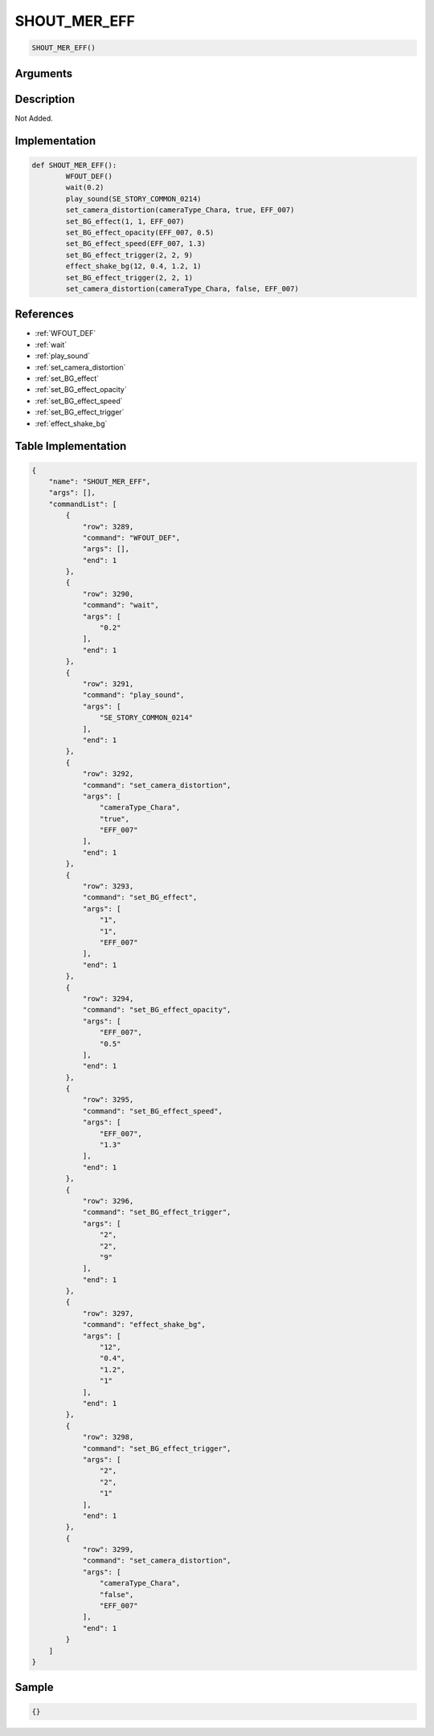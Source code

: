 .. _SHOUT_MER_EFF:

SHOUT_MER_EFF
========================

.. code-block:: text

	SHOUT_MER_EFF()


Arguments
------------


Description
-------------

Not Added.

Implementation
-------------

.. code-block:: python

	def SHOUT_MER_EFF():
		WFOUT_DEF()
		wait(0.2)
		play_sound(SE_STORY_COMMON_0214)
		set_camera_distortion(cameraType_Chara, true, EFF_007)
		set_BG_effect(1, 1, EFF_007)
		set_BG_effect_opacity(EFF_007, 0.5)
		set_BG_effect_speed(EFF_007, 1.3)
		set_BG_effect_trigger(2, 2, 9)
		effect_shake_bg(12, 0.4, 1.2, 1)
		set_BG_effect_trigger(2, 2, 1)
		set_camera_distortion(cameraType_Chara, false, EFF_007)

References
-------------
* :ref:`WFOUT_DEF`
* :ref:`wait`
* :ref:`play_sound`
* :ref:`set_camera_distortion`
* :ref:`set_BG_effect`
* :ref:`set_BG_effect_opacity`
* :ref:`set_BG_effect_speed`
* :ref:`set_BG_effect_trigger`
* :ref:`effect_shake_bg`

Table Implementation
-------------

.. code-block:: json

	{
	    "name": "SHOUT_MER_EFF",
	    "args": [],
	    "commandList": [
	        {
	            "row": 3289,
	            "command": "WFOUT_DEF",
	            "args": [],
	            "end": 1
	        },
	        {
	            "row": 3290,
	            "command": "wait",
	            "args": [
	                "0.2"
	            ],
	            "end": 1
	        },
	        {
	            "row": 3291,
	            "command": "play_sound",
	            "args": [
	                "SE_STORY_COMMON_0214"
	            ],
	            "end": 1
	        },
	        {
	            "row": 3292,
	            "command": "set_camera_distortion",
	            "args": [
	                "cameraType_Chara",
	                "true",
	                "EFF_007"
	            ],
	            "end": 1
	        },
	        {
	            "row": 3293,
	            "command": "set_BG_effect",
	            "args": [
	                "1",
	                "1",
	                "EFF_007"
	            ],
	            "end": 1
	        },
	        {
	            "row": 3294,
	            "command": "set_BG_effect_opacity",
	            "args": [
	                "EFF_007",
	                "0.5"
	            ],
	            "end": 1
	        },
	        {
	            "row": 3295,
	            "command": "set_BG_effect_speed",
	            "args": [
	                "EFF_007",
	                "1.3"
	            ],
	            "end": 1
	        },
	        {
	            "row": 3296,
	            "command": "set_BG_effect_trigger",
	            "args": [
	                "2",
	                "2",
	                "9"
	            ],
	            "end": 1
	        },
	        {
	            "row": 3297,
	            "command": "effect_shake_bg",
	            "args": [
	                "12",
	                "0.4",
	                "1.2",
	                "1"
	            ],
	            "end": 1
	        },
	        {
	            "row": 3298,
	            "command": "set_BG_effect_trigger",
	            "args": [
	                "2",
	                "2",
	                "1"
	            ],
	            "end": 1
	        },
	        {
	            "row": 3299,
	            "command": "set_camera_distortion",
	            "args": [
	                "cameraType_Chara",
	                "false",
	                "EFF_007"
	            ],
	            "end": 1
	        }
	    ]
	}

Sample
-------------

.. code-block:: json

	{}
